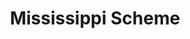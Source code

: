 :PROPERTIES:
:ID:       67cea50e-d222-4931-9d7d-6168dcc07b61
:END:
#+title: Mississippi Scheme

#+HUGO_AUTO_SET_LASTMOD: t
#+hugo_base_dir: ~/BrainDump/

#+hugo_section: notes

#+HUGO_TAGS: placeholder

#+OPTIONS: num:nil ^:{} toc:nil
